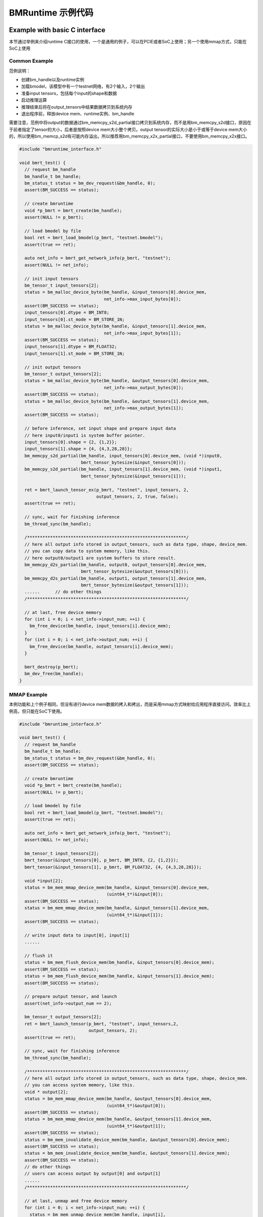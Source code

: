 BMRuntime 示例代码
_________________________

Example with basic C interface
>>>>>>>>>>>>>>>>>>>>>>>>>>>>>>>

本节通过举例来介绍runtime C接口的使用，一个是通用的例子，可以在PCIE或者SoC上使用；另一个使用mmap方式，只能在SoC上使用

Common Example
:::::::::::::::

范例说明：

* 创建bm_handle以及runtime实例
* 加载bmodel，该模型中有一个testnet网络，有2个输入，2个输出
* 准备input tensors，包括每个input的shape和数据
* 启动推理运算
* 推理结束后将在output_tensors中结果数据拷贝到系统内存
* 退出程序前，释放device mem、runtime实例、bm_handle

需要注意，范例中将output的数据通过bm_memcpy_s2d_partial接口拷贝到系统内存，而不是用bm_memcpy_s2d接口，原因在于前者指定了tensor的大小，后者是按照device mem大小整个拷贝。output tensor的实际大小是小于或等于device mem大小的，所以使用bm_memcp_s2d有可能内存溢出。所以推荐用bm_memcpy_x2x_partial接口，不要使用bm_memcpy_x2x接口。

.. code-block:: c++

  #include "bmruntime_interface.h"

  void bmrt_test() {
    // request bm_handle
    bm_handle_t bm_handle;
    bm_status_t status = bm_dev_request(&bm_handle, 0);
    assert(BM_SUCCESS == status);

    // create bmruntime
    void *p_bmrt = bmrt_create(bm_handle);
    assert(NULL != p_bmrt);

    // load bmodel by file
    bool ret = bmrt_load_bmodel(p_bmrt, "testnet.bmodel");
    assert(true == ret);

    auto net_info = bmrt_get_network_info(p_bmrt, "testnet");
    assert(NULL != net_info);

    // init input tensors
    bm_tensor_t input_tensors[2];
    status = bm_malloc_device_byte(bm_handle, &input_tensors[0].device_mem,
                                   net_info->max_input_bytes[0]);
    assert(BM_SUCCESS == status);
    input_tensors[0].dtype = BM_INT8;
    input_tensors[0].st_mode = BM_STORE_1N;
    status = bm_malloc_device_byte(bm_handle, &input_tensors[1].device_mem,
                                   net_info->max_input_bytes[1]);
    assert(BM_SUCCESS == status);
    input_tensors[1].dtype = BM_FLOAT32;
    input_tensors[1].st_mode = BM_STORE_1N;

    // init output tensors
    bm_tensor_t output_tensors[2];
    status = bm_malloc_device_byte(bm_handle, &output_tensors[0].device_mem,
                                   net_info->max_output_bytes[0]);
    assert(BM_SUCCESS == status);
    status = bm_malloc_device_byte(bm_handle, &output_tensors[1].device_mem,
                                   net_info->max_output_bytes[1]);
    assert(BM_SUCCESS == status);

    // before inference, set input shape and prepare input data
    // here input0/input1 is system buffer pointer.
    input_tensors[0].shape = {2, {1,2}};
    input_tensors[1].shape = {4, {4,3,28,28}};
    bm_memcpy_s2d_partial(bm_handle, input_tensors[0].device_mem, (void *)input0,
                          bmrt_tensor_bytesize(&input_tensors[0]));
    bm_memcpy_s2d_partial(bm_handle, input_tensors[1].device_mem, (void *)input1,
                          bmrt_tensor_bytesize(&input_tensors[1]));

    ret = bmrt_launch_tensor_ex(p_bmrt, "testnet", input_tensors, 2,
                                output_tensors, 2, true, false);
    assert(true == ret);

    // sync, wait for finishing inference
    bm_thread_sync(bm_handle);

    /**************************************************************/
    // here all output info stored in output_tensors, such as data type, shape, device_mem.
    // you can copy data to system memory, like this.
    // here output0/output1 are system buffers to store result.
    bm_memcpy_d2s_partial(bm_handle, output0, output_tensors[0].device_mem,
                          bmrt_tensor_bytesize(&output_tensors[0]));
    bm_memcpy_d2s_partial(bm_handle, output1, output_tensors[1].device_mem,
                          bmrt_tensor_bytesize(&output_tensors[1]));
    ......      // do other things
    /**************************************************************/

    // at last, free device memory
    for (int i = 0; i < net_info->input_num; ++i) {
      bm_free_device(bm_handle, input_tensors[i].device_mem);
    }
    for (int i = 0; i < net_info->output_num; ++i) {
      bm_free_device(bm_handle, output_tensors[i].device_mem);
    }

    bmrt_destroy(p_bmrt);
    bm_dev_free(bm_handle);
  }

MMAP Example
:::::::::::::

本例功能和上个例子相同，但没有进行device mem数据的拷入和拷出，而是采用mmap方式映射给应用程序直接访问。效率比上例高，但只能在SoC下使用。

.. code-block:: c++

  #include "bmruntime_interface.h"

  void bmrt_test() {
    // request bm_handle
    bm_handle_t bm_handle;
    bm_status_t status = bm_dev_request(&bm_handle, 0);
    assert(BM_SUCCESS == status);

    // create bmruntime
    void *p_bmrt = bmrt_create(bm_handle);
    assert(NULL != p_bmrt);

    // load bmodel by file
    bool ret = bmrt_load_bmodel(p_bmrt, "testnet.bmodel");
    assert(true == ret);

    auto net_info = bmrt_get_network_info(p_bmrt, "testnet");
    assert(NULL != net_info);

    bm_tensor_t input_tensors[2];
    bmrt_tensor(&input_tensors[0], p_bmrt, BM_INT8, {2, {1,2}});
    bmrt_tensor(&input_tensors[1], p_bmrt, BM_FLOAT32, {4, {4,3,28,28}});

    void *input[2];
    status = bm_mem_mmap_device_mem(bm_handle, &input_tensors[0].device_mem,
                                    (uint64_t*)&input[0]);
    assert(BM_SUCCESS == status);
    status = bm_mem_mmap_device_mem(bm_handle, &input_tensors[1].device_mem,
                                    (uint64_t*)&input[1]);
    assert(BM_SUCCESS == status);

    // write input data to input[0], input[1]
    ......

    // flush it
    status = bm_mem_flush_device_mem(bm_handle, &input_tensors[0].device_mem);
    assert(BM_SUCCESS == status);
    status = bm_mem_flush_device_mem(bm_handle, &input_tensors[1].device_mem);
    assert(BM_SUCCESS == status);

    // prepare output tensor, and launch
    assert(net_info->output_num == 2);

    bm_tensor_t output_tensors[2];
    ret = bmrt_launch_tensor(p_bmrt, "testnet", input_tensors,2,
                             output_tensors, 2);
    assert(true == ret);

    // sync, wait for finishing inference
    bm_thread_sync(bm_handle);

    /**************************************************************/
    // here all output info stored in output_tensors, such as data type, shape, device_mem.
    // you can access system memory, like this.
    void * output[2];
    status = bm_mem_mmap_device_mem(bm_handle, &output_tensors[0].device_mem,
                                    (uint64_t*)&output[0]);
    assert(BM_SUCCESS == status);
    status = bm_mem_mmap_device_mem(bm_handle, &output_tensors[1].device_mem,
                                    (uint64_t*)&output[1]);
    assert(BM_SUCCESS == status);
    status = bm_mem_invalidate_device_mem(bm_handle, &output_tensors[0].device_mem);
    assert(BM_SUCCESS == status);
    status = bm_mem_invalidate_device_mem(bm_handle, &output_tensors[1].device_mem);
    assert(BM_SUCCESS == status);
    // do other things
    // users can access output by output[0] and output[1]
    ......
    /**************************************************************/

    // at last, unmap and free device memory
    for (int i = 0; i < net_info->input_num; ++i) {
      status = bm_mem_unmap_device_mem(bm_handle, input[i],
                                       bm_mem_get_device_size(input_tensors[i].device_mem));
      assert(BM_SUCCESS == status);
      bm_free_device(bm_handle, input_tensors[i].device_mem);
    }
    for (int i = 0; i < net_info->output_num; ++i) {
      status = bm_mem_unmap_device_mem(bm_handle, output[i],
                                       bm_mem_get_device_size(output_tensors[i].device_mem));
      assert(BM_SUCCESS == status);
      bm_free_device(bm_handle, output_tensors[i].device_mem);
    }

    bmrt_destroy(p_bmrt);
    bm_dev_free(bm_handle);
  }

Example with basic C++ interface
>>>>>>>>>>>>>>>>>>>>>>>>>>>>>>>>>>

本节通过举例来介绍runtime C++接口的使用，一个是通用的例子，可以在PCIE或者SoC上使用；另一个使用mmap方式，只能在SoC上使用

Common Example
:::::::::::::::

范例说明：

* 创建bm_handle以及context实例
* 加载bmodel，该模型中有一个testnet网络，有2个输入，2个输出
* 准备input tensors，包括每个input的shape和数据
* 启动推理运算
* 推理结束后将在output_tensors中结果数据拷贝到系统内存
* 退出程序前，释放bm_handle

对Context的testnet网络实例化了2个Network，以此表明这几点：

* 当Network不指定stage的时候，每个input都需要Reshape来设置输入的shape；当Network指定stage的时候，按照stage的shape来配置input，不需要用户再Reshape
* 同一个网络名，是可以被实例化成多个Network，它们之间没有任何影响。同理每个Network可以多线程中推理

.. code-block:: c++

  #include "bmruntime_cpp.h"

  using namespace bmruntime;

  void bmrt_test()
  {
    // create Context
    Context ctx;

    // load bmodel by file
    bm_status_t status = ctx.load_bmodel("testnet.bmodel");
    assert(BM_SUCCESS == status);

    // create Network
    Network net1(ctx, "testnet"); // may use any stage
    Network net2(ctx, "testnet", 0); // use stage[0]

    /**************************************************************/
    // net1 example
    {
      // prepare input tensor, assume testnet has 2 input
      assert(net1.info()->input_num == 2);
      auto &inputs = net1.Inputs();
      inputs[0]->Reshape({2, {1, 2}});
      inputs[1]->Reshape({4, {4, 3, 28, 28}});
      // here input0/input1 is system buffer pointer to input datas
      inputs[0]->CopyFrom((void *)input0);
      inputs[1]->CopyFrom((void *)input1);

      // do inference
      status = net1.Forward();
      assert(BM_SUCCESS == status);

      // here all output info stored in output_tensors, such as data type, shape, device_mem.
      // you can copy data to system memory, like this.
      // here output0/output1 are system buffers to store result.
      auto &outputs = net1.Outputs();
      outputs[0]->CopyTo(output0);
      outputs[1]->CopyTo(output1);
      ......  // do other things
    }

    /**************************************************************/
    // net2 example
    // prepare input tensor, assume testnet has 2 input
    {
      assert(net2.info()->input_num == 2);
      auto &inputs = net2.Inputs();
      inputs[0]->CopyFrom((void *)input0);
      inputs[1]->CopyFrom((void *)input1);
      status = net2.Forward();
      assert(BM_SUCCESS == status);
      // here all output info stored in output_tensors
      auto &outputs = net2.Outputs();
      ......  // do other things
    }
  }

MMAP Example
:::::::::::::

本例只实例化了一个Network，主要是说明mmap，如何使用。

.. code-block:: c++

  #include "bmruntime_cpp.h"

  using namespace bmruntime;

  void bmrt_test()
  {
    // create Context
    Context ctx;

    // load bmodel by file
    bm_status_t status = ctx.load_bmodel("testnet.bmodel");
    assert(BM_SUCCESS == status);

    // create Network

    Network net(ctx, "testnet", 0); // use stage[0]

    // prepare input tensor, assume testnet has 2 input
    assert(net.info()->input_num == 2);
    auto &inputs = net.Inputs();

    void *input[2];
    bm_handle_t bm_handle = ctx.handle();
    status = bm_mem_mmap_device_mem(bm_handle, &(inputs[0]->tensor()->device_mem),
                                    (uint64_t*)&input[0]);
    assert(BM_SUCCESS == status);
    status = bm_mem_mmap_device_mem(bm_handle, &(inputs[1]->tensor()->device_mem),
                                    (uint64_t*)&input[1]);
    assert(BM_SUCCESS == status);

    // write input data to input[0], input[1]
    ......

    // flush it
    status = bm_mem_flush_device_mem(bm_handle, &(inputs[0]->tensor()->device_mem));
    assert(BM_SUCCESS == status);
    status = bm_mem_flush_device_mem(bm_handle, &(inputs[1]->tensor()->device_mem));
    assert(BM_SUCCESS == status);

    status = net.Forward();
    assert(BM_SUCCESS == status);
    // here all output info stored in output_tensors
    auto &outputs = net.Outputs();

    // mmap output
    void * output[2];
    status = bm_mem_mmap_device_mem(bm_handle, &(outputs[0]->tensor()->device_mem),
                                    (uint64_t*)&output[0]);
    assert(BM_SUCCESS == status);
    status = bm_mem_mmap_device_mem(bm_handle, &(outputs[1]->tensor()->device_mem),
                                    (uint64_t*)&output[1]);
    assert(BM_SUCCESS == status);
    // invalidate it
    status = bm_mem_invalidate_device_mem(bm_handle, &(outputs[0]->tensor()->device_mem));
    assert(BM_SUCCESS == status);
    status = bm_mem_invalidate_device_mem(bm_handle, &(outputs[1]->tensor()->device_mem));
    assert(BM_SUCCESS == status);

    // user can access output by output[0] and output[1]
    ......

    // at last, unmap bm_handle
    status = bm_mem_unmap_device_mem(bm_handle, input[0],
                                    bm_mem_get_device_size(inputs[0]->tensor()->device_mem));
    assert(BM_SUCCESS == status);
    status = bm_mem_unmap_device_mem(bm_handle, input[1],
                                    bm_mem_get_device_size(inputs[1]->tensor()->device_mem));
    assert(BM_SUCCESS == status);
    status = bm_mem_unmap_device_mem(bm_handle, output[0],
                                    bm_mem_get_device_size(outputs[0]->tensor()->device_mem));
    assert(BM_SUCCESS == status);
    status = bm_mem_unmap_device_mem(bm_handle, output[1],
                                    bm_mem_get_device_size(outputs[1]->tensor()->device_mem));
    assert(BM_SUCCESS == status);
  }
